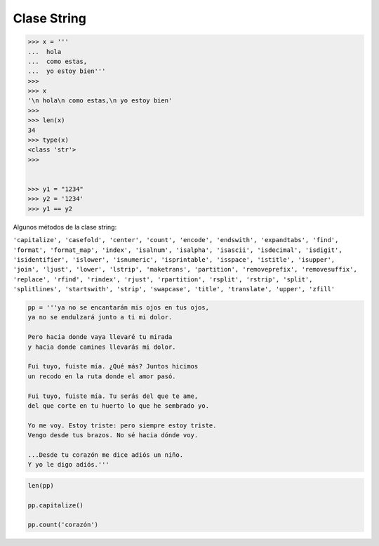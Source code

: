 Clase String
============

.. code:: Bash

   >>> x = '''
   ...  hola
   ...  como estas,
   ...  yo estoy bien'''
   >>> 
   >>> x
   '\n hola\n como estas,\n yo estoy bien'
   >>> 
   >>> len(x)
   34
   >>> type(x)
   <class 'str'>
   >>> 


   >>> y1 = "1234"
   >>> y2 = '1234'
   >>> y1 == y2

Algunos métodos de la clase string:

``'capitalize', 'casefold', 'center', 'count', 'encode', 'endswith', 'expandtabs', 'find', 'format', 'format_map', 'index', 'isalnum', 'isalpha', 'isascii', 'isdecimal', 'isdigit', 'isidentifier', 'islower', 'isnumeric', 'isprintable', 'isspace', 'istitle', 'isupper', 'join', 'ljust', 'lower', 'lstrip', 'maketrans', 'partition', 'removeprefix', 'removesuffix', 'replace', 'rfind', 'rindex', 'rjust', 'rpartition', 'rsplit', 'rstrip', 'split', 'splitlines', 'startswith', 'strip', 'swapcase', 'title', 'translate', 'upper', 'zfill'``

.. code:: Python

   pp = '''ya no se encantarán mis ojos en tus ojos,
   ya no se endulzará junto a ti mi dolor.

   Pero hacia donde vaya llevaré tu mirada
   y hacia donde camines llevarás mi dolor.

   Fui tuyo, fuiste mía. ¿Qué más? Juntos hicimos
   un recodo en la ruta donde el amor pasó.

   Fui tuyo, fuiste mía. Tu serás del que te ame,
   del que corte en tu huerto lo que he sembrado yo.

   Yo me voy. Estoy triste: pero siempre estoy triste.
   Vengo desde tus brazos. No sé hacia dónde voy.

   ...Desde tu corazón me dice adiós un niño.
   Y yo le digo adiós.'''


.. code:: Python
 
   len(pp)

   pp.capitalize()

   pp.count('corazón')



